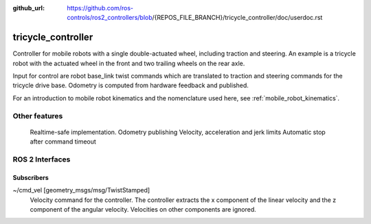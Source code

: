 :github_url: https://github.com/ros-controls/ros2_controllers/blob/{REPOS_FILE_BRANCH}/tricycle_controller/doc/userdoc.rst

.. _tricycle_controller_userdoc:

tricycle_controller
=====================

Controller for mobile robots with a single double-actuated wheel, including traction and steering. An example is a tricycle robot with the actuated wheel in the front and two trailing wheels on the rear axle.

Input for control are robot base_link twist commands which are translated to traction and steering
commands for the tricycle drive base. Odometry is computed from hardware feedback and published.

For an introduction to mobile robot kinematics and the nomenclature used here, see :ref:`mobile_robot_kinematics`.

Other features
--------------

    Realtime-safe implementation.
    Odometry publishing
    Velocity, acceleration and jerk limits
    Automatic stop after command timeout


ROS 2 Interfaces
------------------------

Subscribers
,,,,,,,,,,,,

~/cmd_vel [geometry_msgs/msg/TwistStamped]
  Velocity command for the controller. The controller extracts the x component of the linear velocity and the z component of the angular velocity. Velocities on other components are ignored.
